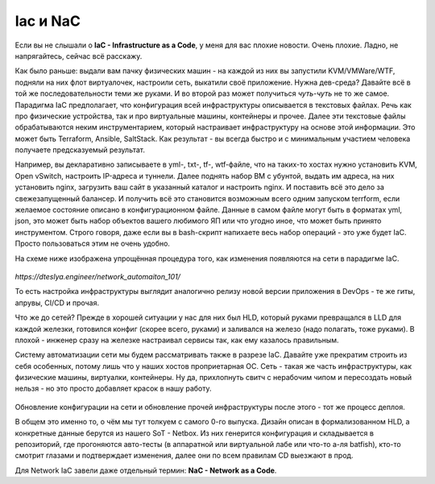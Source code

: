 Iac и NaC
=========

Если вы не слышали о **IaC - Infrastructure as a Code**, у меня для вас плохие новости. Очень плохие.
Ладно, не напрягайтесь, сейчас всё расскажу.

Как было раньше: выдали вам пачку физических машин - на каждой из них вы запустили KVM/VMWare/WTF, подняли на них флот виртуалочек, настроили сеть, выкатили своё приложение. Нужна дев-среда? Давайте всё в той же последовательности теми же руками. И во второй раз может получиться *чуть-чуть* не то же самое.
Парадигма IaC предполагает, что конфигурация всей инфраструктуры описывается в текстовых файлах. Речь как про физические устройства, так и про виртуальные машины, контейнеры и прочее.
Далее эти текстовые файлы обрабатываются неким инструментарием, который настраивает инфраструктуру на основе этой информации. Это может быть Terraform, Ansible, SaltStack.
Как результат - вы всегда быстро и с минимальным участием человека получаете предсказуемый результат.

Например, вы декларативно записываете в yml-, txt-, tf-, wtf-файле, что на таких-то хостах нужно установить KVM, Open vSwitch, настроить IP-адреса и туннели. Далее поднять набор ВМ с убунтой, выдать им адреса, на них установить nginx, загрузить ваш сайт в указанный каталог и настроить nginx. И поставить всё это дело за свежезапущенный балансер.
И получить всё это становится возможным всего одним запуском terrform, если желаемое состояние описано в конфигурационном файле. 
Данные в самом файле могут быть в форматах yml, json, это может быть набор объектов вашего любимого ЯП или что угодно иное, что может быть принято инструментом.
Строго говоря, даже если вы в bash-скрипт напихаете весь набор операций - это уже будет IaC. Просто пользоваться этим не очень удобно.

На схеме ниже изображена упрощённая процедура того, как изменения появляются на сети в парадигме IaC.
    
    .. figure:: https://dteslya.engineer/images/2020-10-netdevops-pipeline.png
           :width: 900
           :align: center

*https://dteslya.engineer/network_automaiton_101/*

То есть настройка инфраструктуры выглядит аналогично релизу новой версии приложения в DevOps - те же гиты, апрувы, CI/CD и прочая. 

Что же до сетей?
Прежде в хорошей ситуации у нас для них был HLD, который руками превращался в LLD для каждой железки, готовился конфиг (скорее всего, руками) и заливался на железо (надо полагать, тоже руками). В плохой - инженер сразу на железке настраивал сервисы так, как ему казалось правильным.

Систему автоматизации сети мы будем рассматривать также в разрезе IaC. Давайте уже прекратим строить из себя особенных, потому лишь что у наших хостов проприетарная ОС. Сеть - такая же часть инфраструктуры, как физические машины, виртуалки, контейнеры. Ну да, прихлопнуть свитч с нерабочим чипом и пересоздать новый нельзя - но это просто добавляет красок в нашу работу.

    .. figure:: https://fs.linkmeup.ru/images/adsm/4/its_different.jpg
           :width: 600
           :align: center

Обновление конфигурации на сети и обновление прочей инфраструктуры после этого - тот же процесс деплоя.

В общем это именно то, о чём мы тут толкуем с самого 0-го выпуска. Дизайн описан в формализованном HLD, а конкретные данные берутся из нашего SoT - Netbox. Из них генерится конфигурация и складывается в репозиторий, где прогоняются авто-тесты (в аппаратной или виртуальной лабе или что-то а-ля batfish), кто-то смотрит глазами и подтверждает изменения, далее они по всем правилам CD выезжают в прод.

Для Network IaC завели даже отдельный термин: **NaC - Network as a Code**.